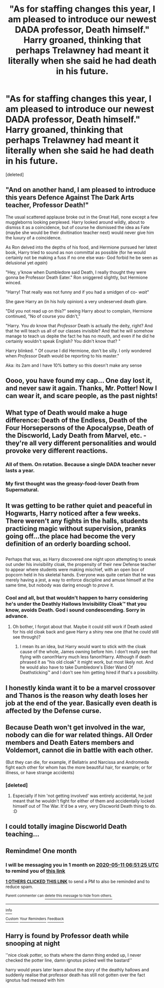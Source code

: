 #+TITLE: "As for staffing changes this year, I am pleased to introduce our newest DADA professor, Death himself." Harry groaned, thinking that perhaps Trelawney had meant it literally when she said he had death in his future.

* "As for staffing changes this year, I am pleased to introduce our newest DADA professor, Death himself." Harry groaned, thinking that perhaps Trelawney had meant it literally when she said he had death in his future.
:PROPERTIES:
:Score: 46
:DateUnix: 1586546693.0
:DateShort: 2020-Apr-10
:FlairText: Prompt
:END:
[deleted]


** "And on another hand, I am pleased to introduce this years Defence Against The Dark Arts teacher, Professor Death!"

The usual scattered applause broke out in the Great Hall, none except a few muggleborns looking perplexed. Harry looked around wildly, about to dismiss it as a coincidence, but of course he dismissed the idea as Fate (maybe she would be their divitination teacher next) would never give him the luxury of a coincidence.

As Ron delved into the depths of his food, and Hermione pursued her latest book, Harry tried to sound as non committal as possible (for he would certainly not be making a fuss if no one else was- God forbid he be seen as delusional yet /again/)

"Hey, y'know when Dumbledore said Death, I really thought they were gonna be Professor Death Eater." Ron sniggered slightly, but Hermione winced.

"Harry! That really was not funny and if you had a smidgen of co- /wait/"

She gave Harry an (in his holy opinion) a very undeserved death glare.

"Did you not read up on this?" seeing Harry about to complain, Hermione continued, "No of course you didn't,"

"Harry. You /do/ know that /Professor/ Death is actually the deity, right? And that he will teach us all of our classes invisible? And that he will somehow manage to teach us depite the fact he has no mouth, and even if he did he certainly wouldn't speak English? You didn't know that? "

Harry blinked. " Of course I did Hermione, don't be silly. I only wondered when /Professor/ Death would be reporting to his master."

Aka: its 2am and I have 10% battery so this doesn't make any sense
:PROPERTIES:
:Author: browtfiwasboredokai
:Score: 21
:DateUnix: 1586567883.0
:DateShort: 2020-Apr-11
:END:


** Oooo, you have found my cap... One day lost it, and never saw it again. Thanks, Mr. Potter! Now I can wear it, and scare people, as the past nights!
:PROPERTIES:
:Author: planear-en
:Score: 11
:DateUnix: 1586549186.0
:DateShort: 2020-Apr-11
:END:


** What type of Death would make a huge difference: Death of the Endless, Death of the Four Horsepersons of the Apocalypse, Death of the Discworld, Lady Death from Marvel, etc. - they're all very different personalities and would provoke very different reactions.
:PROPERTIES:
:Author: WhosThisGeek
:Score: 15
:DateUnix: 1586551289.0
:DateShort: 2020-Apr-11
:END:

*** All of them. On rotation. Because a single DADA teacher never lasts a year.
:PROPERTIES:
:Author: Rose_Red_Wolf
:Score: 18
:DateUnix: 1586562814.0
:DateShort: 2020-Apr-11
:END:


*** My first thought was the greasy-food-lover Death from Supernatural.
:PROPERTIES:
:Author: GitPuk
:Score: 13
:DateUnix: 1586564200.0
:DateShort: 2020-Apr-11
:END:


** It was getting to be rather quiet and peaceful in Hogwarts, Harry noticed after a few weeks.\\
There weren't any fights in the halls, students practicing magic without supervision, pranks going off...the place had become the very definition of an orderly boarding school.

** 
   :PROPERTIES:
   :CUSTOM_ID: section
   :END:
Perhaps that was, as Harry discovered one night upon attempting to sneak out under his invisibility cloak, the propensity of their new Defense teacher to appear where students were making mischief, with an open box of popcorn held in his skeletal hands. Everyone was quite certain that he was merely having a jest, a way to enforce discipline and amuse himself at the same time, but nobody was daring enough to /prove/ it.
:PROPERTIES:
:Author: Avaday_Daydream
:Score: 11
:DateUnix: 1586568952.0
:DateShort: 2020-Apr-11
:END:

*** Cool and all, but that wouldn't happen to harry considering he's under the Deathly Hallows Invisibility Cloak™ that you know, avoids Death. God i sound condescending. Sorry in advance.
:PROPERTIES:
:Author: RedAvacadowo
:Score: 3
:DateUnix: 1587091481.0
:DateShort: 2020-Apr-17
:END:

**** Oh bother, I forgot about that. Maybe it could still work if Death asked for his old cloak back and gave Harry a shiny new one (that he could still see through)?
:PROPERTIES:
:Author: Avaday_Daydream
:Score: 2
:DateUnix: 1587097674.0
:DateShort: 2020-Apr-17
:END:

***** I mean its an idea, but Harry would want to stick with the cloak cause of the whole, James owning before him. I don't really see that flying with canon!Harry much less fanon!Harry. Although if death phrased it as "his old cloak" it might work, but most likely not. And he would also have to take Dumbledore's Elder Wand Of Deathsticking™ and I don't see him getting hired if that's a possibility.
:PROPERTIES:
:Author: RedAvacadowo
:Score: 2
:DateUnix: 1589077291.0
:DateShort: 2020-May-10
:END:


** I honestly kinda want it to be a marvel crossover and Thanos is the reason why death loses her job at the end of the year. Basically even death is affected by the Defense curse.
:PROPERTIES:
:Author: Glassjoe1337
:Score: 4
:DateUnix: 1586574481.0
:DateShort: 2020-Apr-11
:END:


** Because Death won't get involved in the war, nobody can die for war related things. All Order members and Death Eaters members and Voldemort, cannot die in battle with each other.

(But they can die, for example, if Bellatrix and Narcissa and Andromeda fight each other for whom has the more beautiful hair, for example; or for illness, or have strange accidents)
:PROPERTIES:
:Author: planear-en
:Score: 11
:DateUnix: 1586548867.0
:DateShort: 2020-Apr-11
:END:

*** [deleted]
:PROPERTIES:
:Score: 6
:DateUnix: 1586549348.0
:DateShort: 2020-Apr-11
:END:

**** Especially if him 'not getting involved' was entirely accidental, he just meant that he wouldn't fight for either of them and accidentally locked himself out of The War. It'd be a very, very Discworld Death thing to do. :D
:PROPERTIES:
:Author: Avalon1632
:Score: 6
:DateUnix: 1586553573.0
:DateShort: 2020-Apr-11
:END:


** I could totally imagine Discworld Death teaching...
:PROPERTIES:
:Author: 15_Redstones
:Score: 3
:DateUnix: 1586647967.0
:DateShort: 2020-Apr-12
:END:


** Remindme! One month
:PROPERTIES:
:Author: nousernameslef
:Score: 2
:DateUnix: 1586587885.0
:DateShort: 2020-Apr-11
:END:

*** I will be messaging you in 1 month on [[http://www.wolframalpha.com/input/?i=2020-05-11%2006:51:25%20UTC%20To%20Local%20Time][*2020-05-11 06:51:25 UTC*]] to remind you of [[https://np.reddit.com/r/HPfanfiction/comments/fymq2h/as_for_staffing_changes_this_year_i_am_pleased_to/fn2g7ny/?context=3][*this link*]]

[[https://np.reddit.com/message/compose/?to=RemindMeBot&subject=Reminder&message=%5Bhttps%3A%2F%2Fwww.reddit.com%2Fr%2FHPfanfiction%2Fcomments%2Ffymq2h%2Fas_for_staffing_changes_this_year_i_am_pleased_to%2Ffn2g7ny%2F%5D%0A%0ARemindMe%21%202020-05-11%2006%3A51%3A25%20UTC][*1 OTHERS CLICKED THIS LINK*]] to send a PM to also be reminded and to reduce spam.

^{Parent commenter can} [[https://np.reddit.com/message/compose/?to=RemindMeBot&subject=Delete%20Comment&message=Delete%21%20fymq2h][^{delete this message to hide from others.}]]

--------------

[[https://np.reddit.com/r/RemindMeBot/comments/e1bko7/remindmebot_info_v21/][^{Info}]]

[[https://np.reddit.com/message/compose/?to=RemindMeBot&subject=Reminder&message=%5BLink%20or%20message%20inside%20square%20brackets%5D%0A%0ARemindMe%21%20Time%20period%20here][^{Custom}]]
[[https://np.reddit.com/message/compose/?to=RemindMeBot&subject=List%20Of%20Reminders&message=MyReminders%21][^{Your Reminders}]]
[[https://np.reddit.com/message/compose/?to=Watchful1&subject=RemindMeBot%20Feedback][^{Feedback}]]
:PROPERTIES:
:Author: RemindMeBot
:Score: 1
:DateUnix: 1586587920.0
:DateShort: 2020-Apr-11
:END:


** Harry is found by Professor death while snooping at night

''nice cloak potter, so thats where the damn thing ended up, I never checked the potter line, damn ignotus picked well the bastard''

harry would years later learn about the story of the deathly hallows and suddenly realise that professor death has still not gotten over the fact ignotus had messed with him
:PROPERTIES:
:Author: CommanderL3
:Score: 2
:DateUnix: 1586599297.0
:DateShort: 2020-Apr-11
:END:

